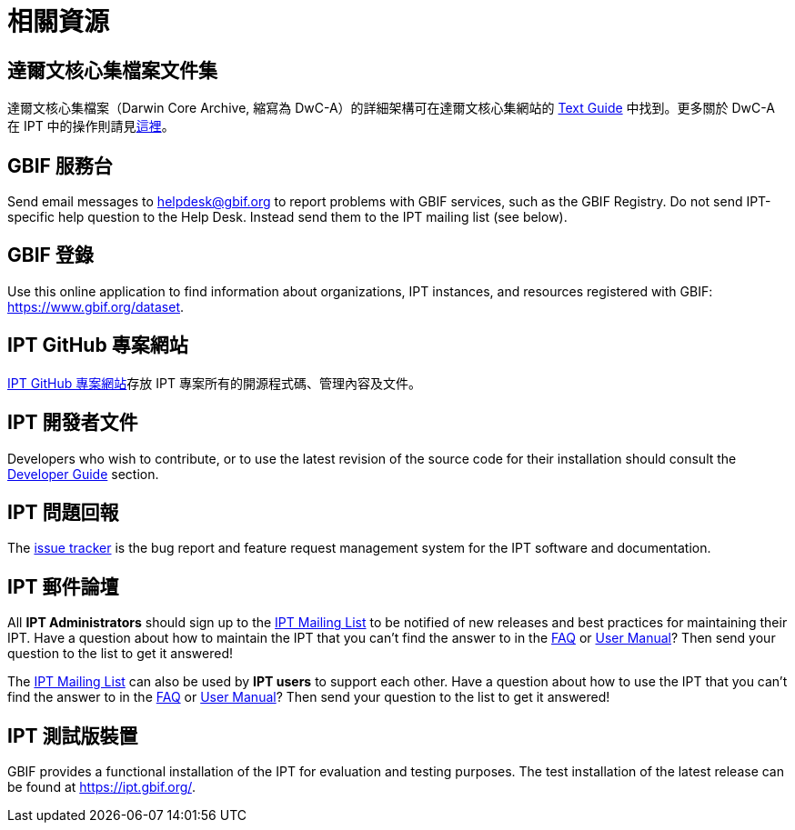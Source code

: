 = 相關資源

== 達爾文核心集檔案文件集
達爾文核心集檔案（Darwin Core Archive, 縮寫為 DwC-A）的詳細架構可在達爾文核心集網站的 https://dwc.tdwg.org/text/[Text Guide] 中找到。更多關於 DwC-A 在 IPT 中的操作則請見xref:darwin-core.adoc[這裡]。

== GBIF 服務台
Send email messages to helpdesk@gbif.org to report problems with GBIF services, such as the GBIF Registry. Do not send IPT-specific help question to the Help Desk. Instead send them to the IPT mailing list (see below).

== GBIF 登錄
Use this online application to find information about organizations, IPT instances, and resources registered with GBIF: https://www.gbif.org/dataset.

== IPT GitHub 專案網站
https://github.org/gbif/ipt[IPT GitHub 專案網站]存放 IPT 專案所有的開源程式碼、管理內容及文件。

== IPT 開發者文件
Developers who wish to contribute, or to use the latest revision of the source code for their installation should consult the xref:developer-guide.adoc[Developer Guide] section.

== IPT 問題回報
The https://github.com/gbif/ipt/issues[issue tracker] is the bug report and feature request management system for the IPT software and documentation.

== IPT 郵件論壇
All *IPT Administrators* should sign up to the https://lists.gbif.org/mailman/listinfo/ipt/[IPT Mailing List] to be notified of new releases and best practices for maintaining their IPT. Have a question about how to maintain the IPT that you can't find the answer to in the xref:faq.adoc[FAQ] or xref:index.adoc[User Manual]? Then send your question to the list to get it answered!

The https://lists.gbif.org/mailman/listinfo/ipt/[IPT Mailing List] can also be used by *IPT users* to support each other. Have a question about how to use the IPT that you can't find the answer to in the xref:faq.adoc[FAQ] or xref:index.adoc[User Manual]? Then send your question to the list to get it answered!

== IPT 測試版裝置
GBIF provides a functional installation of the IPT for evaluation and testing purposes. The test installation of the latest release can be found at https://ipt.gbif.org/.
